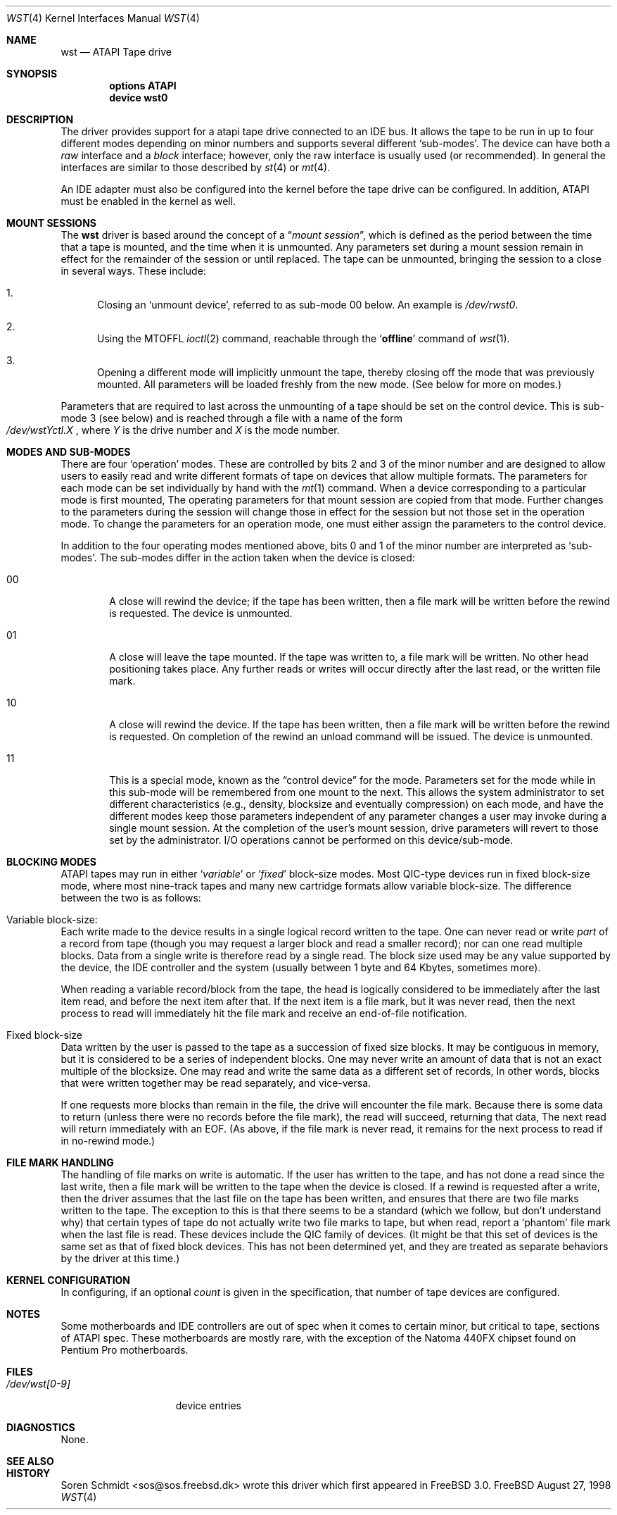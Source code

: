 .\"	$Id: wst.4,v 1.1 1998/10/15 20:43:25 imp Exp $
.\" Copyright (c) 1998
.\"	Warner Losh <imp@village.org>.  All rights reserved.
.\"
.\" Redistribution and use in source and binary forms, with or without
.\" modification, are permitted provided that the following conditions
.\" are met:
.\" 1. Redistributions of source code must retain the above copyright
.\"    notice, this list of conditions and the following disclaimer.
.\"
.\" 2. Redistributions in binary form must reproduce the above copyright
.\"    notice, this list of conditions and the following disclaimer in the
.\"    documentation and/or other materials provided with the distribution.
.\"
.\" THIS SOFTWARE IS PROVIDED BY THE AUTHOR AND CONTRIBUTORS ``AS IS'' AND
.\" ANY EXPRESS OR IMPLIED WARRANTIES, INCLUDING, BUT NOT LIMITED TO, THE
.\" IMPLIED WARRANTIES OF MERCHANTABILITY AND FITNESS FOR A PARTICULAR PURPOSE
.\" ARE DISCLAIMED.  IN NO EVENT SHALL THE AUTHOR OR CONTRIBUTORS BE LIABLE
.\" FOR ANY DIRECT, INDIRECT, INCIDENTAL, SPECIAL, EXEMPLARY, OR CONSEQUENTIAL
.\" DAMAGES (INCLUDING, BUT NOT LIMITED TO, PROCUREMENT OF SUBSTITUTE GOODS
.\" OR SERVICES; LOSS OF USE, DATA, OR PROFITS; OR BUSINESS INTERRUPTION)
.\" HOWEVER CAUSED AND ON ANY THEORY OF LIABILITY, WHETHER IN CONTRACT, STRICT
.\" LIABILITY, OR TORT (INCLUDING NEGLIGENCE OR OTHERWISE) ARISING IN ANY WAY
.\" OUT OF THE USE OF THIS SOFTWARE, EVEN IF ADVISED OF THE POSSIBILITY OF
.\" SUCH DAMAGE.
.\"
.Dd August 27, 1998
.Dt WST 4
.Os FreeBSD
.Sh NAME
.Nm wst
.Nd ATAPI Tape drive
.Sh SYNOPSIS
.Cd options ATAPI
.Cd device wst0
.Sh DESCRIPTION
The
.Mn
driver provides support for a 
.Tn atapi
tape drive connected to an
.Tn IDE
bus.  It allows the tape to be run in up to four different modes
depending on minor numbers and supports several different `sub-modes'.
The device can have both a
.Em raw
interface and a
.Em block
interface; however, only the raw interface is usually used (or
recommended).  In general the interfaces are similar to those
described by
.Xr st 4
or
.Xr mt 4 .
.Pp
An IDE adapter must also be configured into the kernel before the tape
drive can be configured.  In addition, ATAPI must be enabled in the
kernel as well.
.Sh MOUNT SESSIONS
The 
.Nm
driver is based around the concept of a 
.Dq Em mount session ,
which is defined as the period between the time that a tape is
mounted, and the time when it is unmounted.  Any parameters set during
a mount session remain in effect for the remainder of the session or
until replaced. The tape can be unmounted, bringing the session to a
close in several ways.  These include:
.Bl -enum
.It
Closing an `unmount device',
referred to as sub-mode 00 below. An example is 
.Pa /dev/rwst0 .
.It
Using the MTOFFL
.Xr ioctl 2
command, reachable through the
.Sq Cm offline
command of
.Xr wst 1 .
.It
Opening a different mode will implicitly unmount the tape, thereby closing
off the mode that was previously mounted.  All parameters will be loaded
freshly from the new mode.  (See below for more on modes.)
.El
.Pp
Parameters that are required to last across the unmounting of a tape
should be set on the control device.  This is sub-mode 3 (see below) and is
reached through a file with a name of the form
.Sm off
.No Xo
.Pa /dev/wst
.Ar Y
.Pa ctl.
.Ar X
.Xc ,
.Sm on
where
.Ar Y
is the drive number and
.Ar X
is the mode number.
.Sh MODES AND SUB-MODES
There are four 
.Sq operation
modes. These are controlled by bits 2 and 3 of the minor number and
are designed to allow users to easily read and write different formats
of tape on devices that allow multiple formats.  The parameters for
each mode can be set individually by hand with the
.Xr mt 1
command.  When a device corresponding to a particular mode is first
mounted, The operating parameters for that
mount session
are copied from that mode.  Further changes to the parameters during the
session will change those in effect for the session but not those set
in the operation mode.  To change the parameters for an operation mode, 
one must either assign the parameters to the control device.
.Pp
In addition to the four operating modes mentioned above, 
bits 0 and 1 of the minor number are interpreted as
.Sq sub-modes .
The sub-modes differ in the action taken when the device is closed:
.Bl -tag -width XXXX
.It 00
A close will rewind the device; if the tape has been 
written, then a file mark will be written before the rewind is requested.
The device is unmounted.
.It 01
A close will leave the tape mounted.
If the tape was written to, a file mark will be written.
No other head positioning takes place.
Any further reads or writes will occur directly after the
last read, or the written file mark.
.It 10
A close will rewind the device. If the tape has been 
written, then a file mark will be written before the rewind is requested.
On completion of the rewind an unload command will be issued.
The device is unmounted.
.It 11
This is a special mode, known as the 
.Dq control device
for the mode.  Parameters set for the mode while in this sub-mode will
be remembered from one mount to the next.  This allows the system
administrator to set different characteristics (e.g., density,
blocksize and eventually compression)
on each mode, and have the different modes keep those parameters
independent of any parameter changes a user may invoke during a single
mount session.  At the completion of the user's mount session, drive
parameters will revert to those set by the administrator.  I/O
operations cannot be performed on this device/sub-mode.
.El
.Sh BLOCKING MODES
.Tn ATAPI
tapes may run in either 
.Sq Em variable
or
.Sq Em fixed
block-size modes.  Most 
.Tn QIC Ns -type
devices run in fixed block-size mode, where most nine-track tapes and
many new cartridge formats allow variable block-size.  The difference
between the two is as follows:
.Bl -inset
.It Variable block-size:
Each write made to the device results in a single logical record
written to the tape.  One can never read or write 
.Em part
of a record from tape (though you may request a larger block and read
a smaller record); nor can one read multiple blocks.  Data from a
single write is therefore read by a single read. The block size used
may be any value supported by the device, the
.Tn IDE
controller and the system (usually between 1 byte and 64 Kbytes,
sometimes more).
.Pp
When reading a variable record/block from the tape, the head is
logically considered to be immediately after the last item read,
and before the next item after that. If the next item is a file mark,
but it was never read, then the next
process to read will immediately hit the file mark and receive an end-of-file notification.
.It Fixed block-size
Data written by the user is passed to the tape as a succession of
fixed size blocks.  It may be contiguous in memory, but it is
considered to be a series of independent blocks. One may never write
an amount of data that is not an exact multiple of the blocksize.  One
may read and write the same data as a different set of records, In
other words, blocks that were written together may be read separately,
and vice-versa.
.Pp
If one requests more blocks than remain in the file, the drive will
encounter the file mark.  Because there is some data to return (unless
there were no records before the file mark), the read will succeed,
returning that data, The next read will return immediately with an
EOF.  (As above, if the file mark is never read, it remains for the next process to read if in no-rewind mode.)
.El
.Sh FILE MARK HANDLING
The handling of file marks on write is automatic. If the user has
written to the tape, and has not done a read since the last write,
then a file mark will be written to the tape when the device is
closed.  If a rewind is requested after a write, then the driver
assumes that the last file on the tape has been written, and ensures
that there are two file marks written to the tape.  The exception to
this is that there seems to be a standard (which we follow, but don't
understand why) that certain types of tape do not actually write two
file marks to tape, but when read, report a `phantom' file mark when the
last file is read.  These devices include the QIC family of devices.
(It might be that this set of devices is the same set as that of fixed
block devices.  This has not been determined yet, and they are treated
as separate behaviors by the driver at this time.)
.Sh KERNEL CONFIGURATION
In configuring, if an optional
.Ar count
is given in the specification, that number of tape devices are configured.
.Pp
.Sh NOTES
Some motherboards and IDE controllers are out of spec when it comes to
certain minor, but critical to tape, sections of ATAPI spec.  These
motherboards are mostly rare, with the exception of the Natoma 440FX
chipset found on Pentium Pro motherboards.
.Sh FILES
.Bl -tag -width /dev/wst[0-9] -compact
.It Pa /dev/wst[0-9]
device entries
.El
.Sh DIAGNOSTICS
None.
.Sh SEE ALSO
.Sh HISTORY
Soren Schmidt <sos@sos.freebsd.dk> wrote this driver which first
appeared in
.Fx 3.0 .
